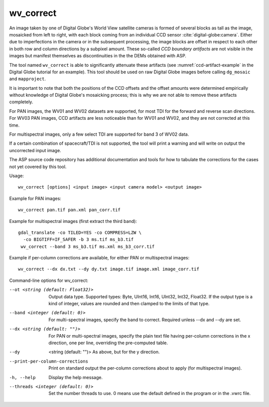 .. _wv_correct:

wv_correct
----------

An image taken by one of Digital Globe's World View satellite cameras
is formed of several blocks as tall as the image, mosaicked from left
to right, with each block coming from an individual CCD sensor
:cite:`digital-globe:camera`. Either due to imperfections in the
camera or in the subsequent processing, the image blocks are offset in
respect to each other in both row and column directions by a subpixel
amount. These so-called *CCD boundary artifacts* are not visible in
the images but manifest themselves as discontinuities in the the DEMs
obtained with ASP.

The tool named ``wv_correct`` is able to significantly attenuate these
artifacts (see :numref:`ccd-artifact-example` in the
Digital Globe tutorial for an example). This tool should be used on raw
Digital Globe images before calling ``dg_mosaic`` and ``mapproject``.

It is important to note that both the positions of the CCD offsets and
the offset amounts were determined empirically without knowledge of
Digital Globe's mosaicking process; this is why we are not able to
remove these artifacts completely.

For PAN images, the WV01 and WV02 datasets are supported, for most TDI
for the forward and reverse scan directions. For WV03 PAN images, CCD
artifacts are less noticeable than for WV01 and WV02, and they are not
corrected at this time.

For multispectral images, only a few select TDI are supported
for band 3 of WV02 data.

If a certain combination of spacecraft/TDI is not supported, the tool
will print a warning and will write on output the uncorrected input
image.

The ASP source code repository has additional documentation
and tools for how to tabulate the corrections for the cases
not yet covered by this tool.

Usage::

    wv_correct [options] <input image> <input camera model> <output image>

Example for PAN images::

    wv_correct pan.tif pan.xml pan_corr.tif

Example for multispectral images (first extract the third band)::

   gdal_translate -co TILED=YES -co COMPRESS=LZW \
     -co BIGTIFF=IF_SAFER -b 3 ms.tif ms_b3.tif
    wv_correct --band 3 ms_b3.tif ms.xml ms_b3_corr.tif

Example if per-column corrections are available, for either PAN or
multispectral images::

    wv_correct --dx dx.txt --dy dy.txt image.tif image.xml image_corr.tif

Command-line options for wv_correct:

--ot <string (default: Float32)>
    Output data type. Supported types: Byte, UInt16, Int16, UInt32,
    Int32, Float32. If the output type is a kind of integer, values
    are rounded and then clamped to the limits of that type.

--band <integer (default: 0)>
    For multi-spectral images, specify the band to correct. Required
    unless --dx and --dy are set.

--dx <string (default: "")> 
    For PAN or multi-spectral images, specify the plain text file
    having per-column corrections in the x direction, one per line,
    overriding the pre-computed table.

--dy  <string (default: "")>
    As above, but for the y direction.

--print-per-column-corrections
  Print on standard output the per-column corrections about to apply
  (for multispectral images).

-h, --help
    Display the help message.

--threads <integer (default: 0)>
    Set the number threads to use. 0 means use the default defined
    in the program or in the .vwrc file.
